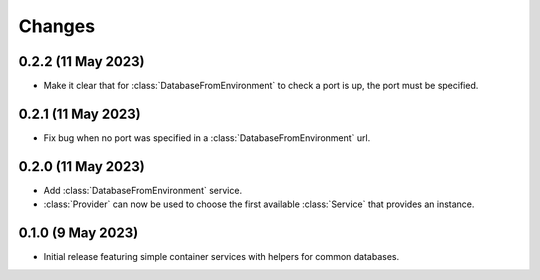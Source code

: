 Changes
=======

0.2.2 (11 May 2023)
-------------------

- Make it clear that for :class:`DatabaseFromEnvironment` to check a port is up,
  the port must be specified.

0.2.1 (11 May 2023)
-------------------

- Fix bug when no port was specified in a :class:`DatabaseFromEnvironment` url.

0.2.0 (11 May 2023)
-------------------

- Add :class:`DatabaseFromEnvironment` service.

- :class:`Provider` can now be used to choose the first available :class:`Service`
  that provides an instance.

0.1.0 (9 May 2023)
-------------------

- Initial release featuring simple container services with helpers for common databases.
